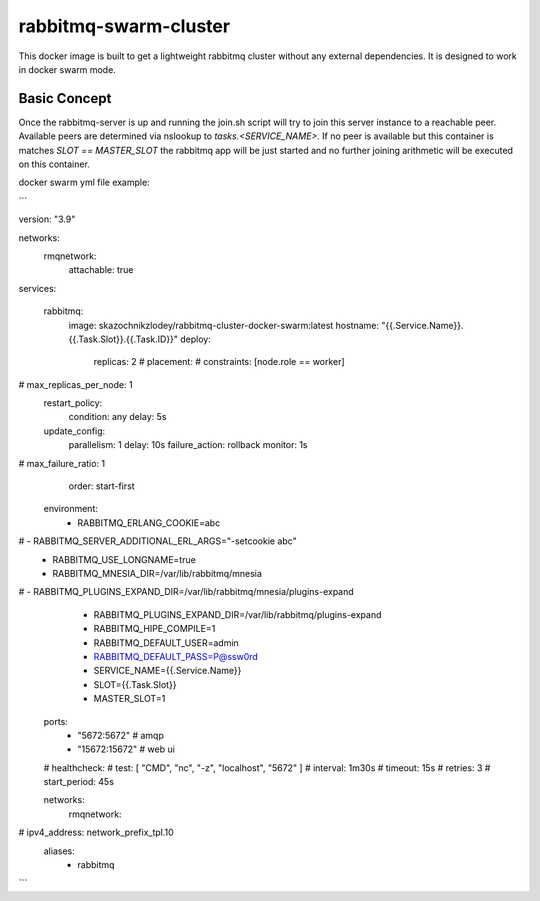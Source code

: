 ======================
rabbitmq-swarm-cluster
======================

This docker image is built to get a lightweight rabbitmq cluster without any
external dependencies. It is designed to work in docker swarm mode.


Basic Concept
=============

Once the rabbitmq-server is up and running the join.sh script will try to join
this server instance to a reachable peer. Available peers are determined via
nslookup to `tasks.<SERVICE_NAME>`. If no peer is available but this container
is matches `SLOT == MASTER_SLOT` the rabbitmq app will be just started and no
further joining arithmetic will be executed on this container.


docker swarm yml file example:

```


version: "3.9"

networks:
  rmqnetwork:
    attachable: true

services:

  rabbitmq:
    image: skazochnikzlodey/rabbitmq-cluster-docker-swarm:latest
    hostname: "{{.Service.Name}}.{{.Task.Slot}}.{{.Task.ID}}"
    deploy:
      replicas: 2
      # placement:
      #   constraints: [node.role == worker]
#        max_replicas_per_node: 1
      restart_policy:
        condition: any
        delay: 5s
      update_config:
        parallelism: 1
        delay: 10s
        failure_action: rollback
        monitor: 1s
#        max_failure_ratio: 1
        order: start-first

    environment:
      - RABBITMQ_ERLANG_COOKIE=abc
#      - RABBITMQ_SERVER_ADDITIONAL_ERL_ARGS="-setcookie abc"
      - RABBITMQ_USE_LONGNAME=true
      - RABBITMQ_MNESIA_DIR=/var/lib/rabbitmq/mnesia
#      - RABBITMQ_PLUGINS_EXPAND_DIR=/var/lib/rabbitmq/mnesia/plugins-expand
      - RABBITMQ_PLUGINS_EXPAND_DIR=/var/lib/rabbitmq/plugins-expand
      - RABBITMQ_HIPE_COMPILE=1
      - RABBITMQ_DEFAULT_USER=admin
      - RABBITMQ_DEFAULT_PASS=P@ssw0rd
      - SERVICE_NAME={{.Service.Name}}
      - SLOT={{.Task.Slot}}
      - MASTER_SLOT=1
    ports:
      - "5672:5672"   # amqp
      - "15672:15672" # web ui
    # healthcheck:
    #   test: [ "CMD", "nc", "-z", "localhost", "5672" ]
    #   interval: 1m30s
    #   timeout: 15s
    #   retries: 3
    #   start_period: 45s

    networks:
      rmqnetwork:
#        ipv4_address: network_prefix_tpl.10
        aliases:
          - rabbitmq



```

